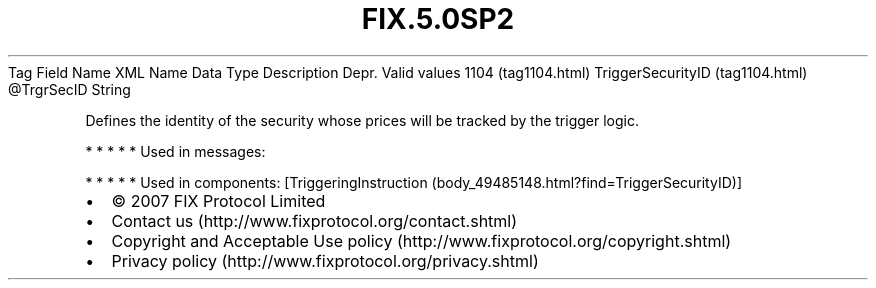 .TH FIX.5.0SP2 "" "" "Tag #1104"
Tag
Field Name
XML Name
Data Type
Description
Depr.
Valid values
1104 (tag1104.html)
TriggerSecurityID (tag1104.html)
\@TrgrSecID
String
.PP
Defines the identity of the security whose prices will be tracked
by the trigger logic.
.PP
   *   *   *   *   *
Used in messages:
.PP
   *   *   *   *   *
Used in components:
[TriggeringInstruction (body_49485148.html?find=TriggerSecurityID)]

.PD 0
.P
.PD

.PP
.PP
.IP \[bu] 2
© 2007 FIX Protocol Limited
.IP \[bu] 2
Contact us (http://www.fixprotocol.org/contact.shtml)
.IP \[bu] 2
Copyright and Acceptable Use policy (http://www.fixprotocol.org/copyright.shtml)
.IP \[bu] 2
Privacy policy (http://www.fixprotocol.org/privacy.shtml)
